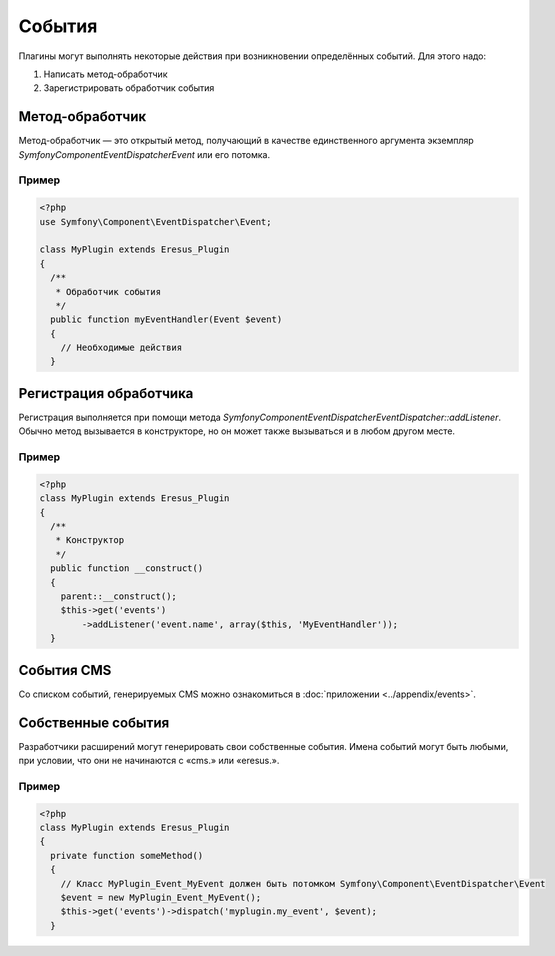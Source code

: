 События
=======

Плагины могут выполнять некоторые действия при возникновении определённых событий. Для этого надо:

#. Написать метод-обработчик
#. Зарегистрировать обработчик события

Метод-обработчик
----------------

Метод-обработчик — это открытый метод, получающий в качестве единственного аргумента экземпляр
`Symfony\Component\EventDispatcher\Event` или его потомка.

Пример
^^^^^^

.. code-block:: php

   <?php
   use Symfony\Component\EventDispatcher\Event;

   class MyPlugin extends Eresus_Plugin
   {
     /**
      * Обработчик события
      */
     public function myEventHandler(Event $event)
     {
       // Необходимые действия
     }

Регистрация обработчика
-----------------------

Регистрация выполняется при помощи метода
`Symfony\Component\EventDispatcher\EventDispatcher::addListener`.
Обычно метод вызывается в конструкторе, но он может также вызываться и в любом другом месте.

Пример
^^^^^^

.. code-block:: php

   <?php
   class MyPlugin extends Eresus_Plugin
   {
     /**
      * Конструктор
      */
     public function __construct()
     {
       parent::__construct();
       $this->get('events')
           ->addListener('event.name', array($this, 'MyEventHandler'));
     }

События CMS
-----------

Со списком событий, генерируемых CMS можно ознакомиться в :doc:`приложении <../appendix/events>`.

Собственные события
-------------------

Разработчики расширений могут генерировать свои собственные события. Имена событий могут быть
любыми, при условии, что они не начинаются с «cms.» или «eresus.».

Пример
^^^^^^

.. code-block:: php

   <?php
   class MyPlugin extends Eresus_Plugin
   {
     private function someMethod()
     {
       // Класс MyPlugin_Event_MyEvent должен быть потомком Symfony\Component\EventDispatcher\Event
       $event = new MyPlugin_Event_MyEvent();
       $this->get('events')->dispatch('myplugin.my_event', $event);
     }
